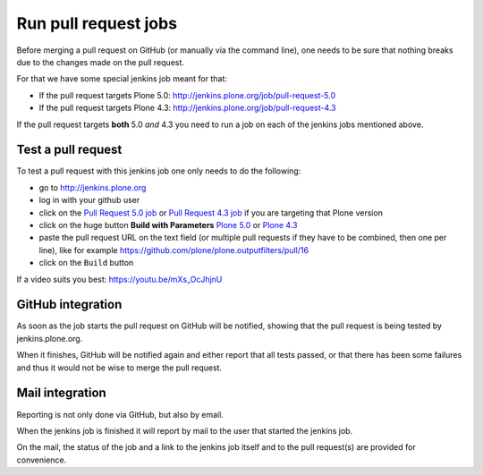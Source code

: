 .. -*- coding: utf-8 -*-

=====================
Run pull request jobs
=====================
Before merging a pull request on GitHub (or manually via the command line),
one needs to be sure that nothing breaks due to the changes made on the pull request.

For that we have some special jenkins job meant for that:

- If the pull request targets Plone 5.0: http://jenkins.plone.org/job/pull-request-5.0
- If the pull request targets Plone 4.3: http://jenkins.plone.org/job/pull-request-4.3

If the pull request targets **both** 5.0 *and* 4.3 you need to run a job on each of the jenkins jobs mentioned above.

Test a pull request
===================
To test a pull request with this jenkins job one only needs to do the following:

- go to http://jenkins.plone.org
- log in with your github user
- click on the `Pull Request 5.0 job <http://jenkins.plone.org/job/pull-request-5.0>`_
  or `Pull Request 4.3 job <http://jenkins.plone.org/job/pull-request-4.3>`_ if you are targeting that Plone version
- click on the huge button **Build with Parameters**
  `Plone 5.0 <http://jenkins.plone.org/job/pull-request-5.0/build?delay=0sec>`_ or
  `Plone 4.3 <http://jenkins.plone.org/job/pull-request-4.3/build?delay=0sec>`_
- paste the pull request URL on the text field
  (or multiple pull requests if they have to be combined, then one per line),
  like for example https://github.com/plone/plone.outputfilters/pull/16
- click on the ``Build`` button

If a video suits you best: https://youtu.be/mXs_OcJhjnU

GitHub integration
==================
As soon as the job starts the pull request on GitHub will be notified,
showing that the pull request is being tested by jenkins.plone.org.

When it finishes,
GitHub will be notified again and either report that all tests passed,
or that there has been some failures and thus it would not be wise to merge the pull request.

Mail integration
================
Reporting is not only done via GitHub, but also by email.

When the jenkins job is finished it will report by mail to the user that started the jenkins job.

On the mail,
the status of the job and a link to the jenkins job itself and to the pull request(s) are provided for convenience.

